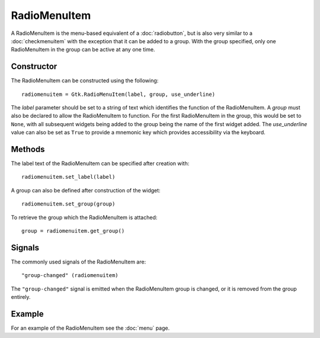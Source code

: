 RadioMenuItem
=============
A RadioMenuItem is the menu-based equivalent of a :doc:`radiobutton`, but is also very similar to a :doc:`checkmenuitem` with the exception that it can be added to a group. With the group specified, only one RadioMenuItem in the group can be active at any one time.

===========
Constructor
===========
The RadioMenuItem can be constructed using the following::

  radiomenuitem = Gtk.RadioMenuItem(label, group, use_underline)

The *label* parameter should be set to a string of text which identifies the function of the RadioMenuItem. A *group* must also be declared to allow the RadioMenuItem to function. For the first RadioMenuItem in the group, this would be set to ``None``, with all subsequent widgets being added to the group being the name of the first widget added. The *use_underline* value can also be set as ``True`` to provide a mnemonic key which provides accessibility via the keyboard.

=======
Methods
=======
The label text of the RadioMenuItem can be specified after creation with::

  radiomenuitem.set_label(label)

A group can also be defined after construction of the widget::

  radiomenuitem.set_group(group)

To retrieve the group which the RadioMenuItem is attached::

  group = radiomenuitem.get_group()

=======
Signals
=======
The commonly used signals of the RadioMenuItem are::

  "group-changed" (radiomenuitem)

The ``"group-changed"`` signal is emitted when the RadioMenuItem group is changed, or it is removed from the group entirely.

=======
Example
=======
For an example of the RadioMenuItem see the :doc:`menu` page.
